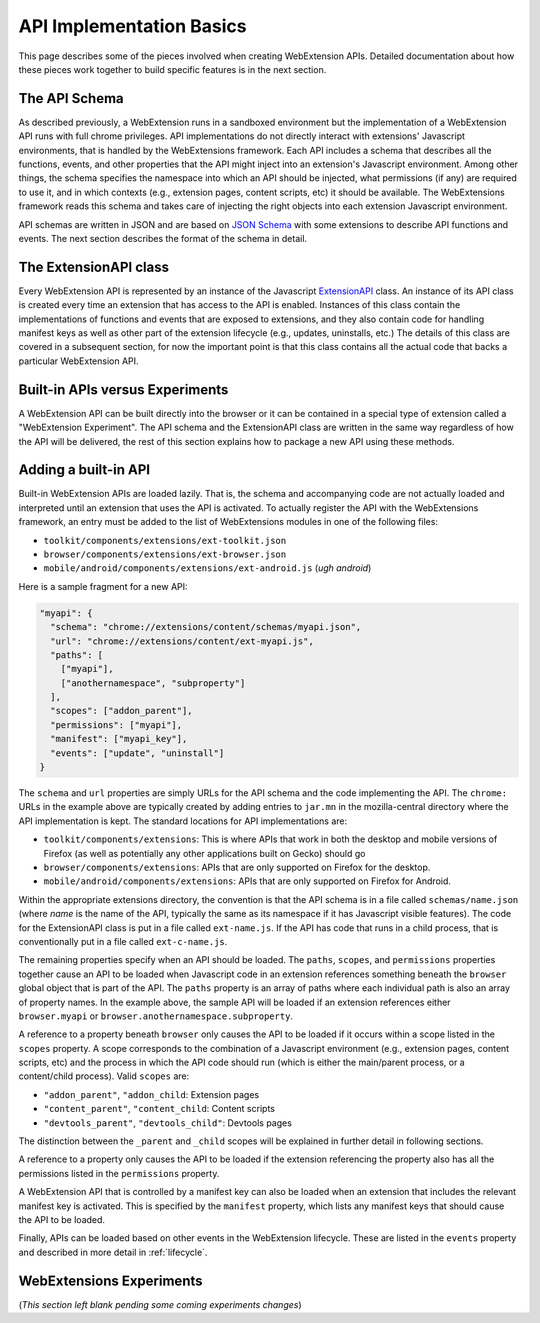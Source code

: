 .. _basics:

API Implementation Basics
=========================
This page describes some of the pieces involved when creating
WebExtension APIs.  Detailed documentation about how these pieces work
together to build specific features is in the next section.

The API Schema
--------------
As described previously, a WebExtension runs in a sandboxed environment
but the implementation of a WebExtension API runs with full chrome
privileges.  API implementations do not directly interact with
extensions' Javascript environments, that is handled by the WebExtensions
framework.  Each API includes a schema that describes all the functions,
events, and other properties that the API might inject into an
extension's Javascript environment.  
Among other things, the schema specifies the namespace into which
an API should be injected, what permissions (if any) are required to
use it, and in which contexts (e.g., extension pages, content scripts, etc)
it should be available.  The WebExtensions framework reads this schema
and takes care of injecting the right objects into each extension
Javascript environment.

API schemas are written in JSON and are based on
`JSON Schema <http://json-schema.org/>`_ with some extensions to describe
API functions and events.
The next section describes the format of the schema in detail.

The ExtensionAPI class
----------------------
Every WebExtension API is represented by an instance of the Javascript
`ExtensionAPI <reference.html#extensionapi-class>`_ class.
An instance of its API class is created every time an extension that has
access to the API is enabled.  Instances of this class contain the
implementations of functions and events that are exposed to extensions,
and they also contain code for handling manifest keys as well as other
part of the extension lifecycle (e.g., updates, uninstalls, etc.)
The details of this class are covered in a subsequent section, for now the
important point is that this class contains all the actual code that
backs a particular WebExtension API.

Built-in APIs versus Experiments
--------------------------------
A WebExtension API can be built directly into the browser or it can be
contained in a special type of extension called a "WebExtension Experiment".
The API schema and the ExtensionAPI class are written in the same way
regardless of how the API will be delivered, the rest of this section
explains how to package a new API using these methods.

Adding a built-in API
---------------------
Built-in WebExtension APIs are loaded lazily.  That is, the schema and
accompanying code are not actually loaded and interpreted until an
extension that uses the API is activated.
To actually register the API with the WebExtensions framework, an entry
must be added to the list of WebExtensions modules in one of the following
files:

- ``toolkit/components/extensions/ext-toolkit.json``
- ``browser/components/extensions/ext-browser.json``
- ``mobile/android/components/extensions/ext-android.js``
  (*ugh android*)

Here is a sample fragment for a new API:

.. code-block:: js

    "myapi": {
      "schema": "chrome://extensions/content/schemas/myapi.json",
      "url": "chrome://extensions/content/ext-myapi.js",
      "paths": [
        ["myapi"],
        ["anothernamespace", "subproperty"]
      ],
      "scopes": ["addon_parent"],
      "permissions": ["myapi"],
      "manifest": ["myapi_key"],
      "events": ["update", "uninstall"]
    }

The ``schema`` and ``url`` properties are simply URLs for the API schema
and the code implementing the API.  The ``chrome:`` URLs in the example above
are typically created by adding entries to ``jar.mn`` in the mozilla-central
directory where the API implementation is kept.  The standard locations for
API implementations are:

- ``toolkit/components/extensions``: This is where APIs that work in both
  the desktop and mobile versions of Firefox (as well as potentially any
  other applications built on Gecko) should go
- ``browser/components/extensions``: APIs that are only supported on
  Firefox for the desktop.
- ``mobile/android/components/extensions``: APIs that are only supported
  on Firefox for Android.

Within the appropriate extensions directory, the convention is that the
API schema is in a file called ``schemas/name.json`` (where *name* is
the name of the API, typically the same as its namespace if it has
Javascript visible features).  The code for the ExtensionAPI class is put
in a file called ``ext-name.js``.  If the API has code that runs in a
child process, that is conventionally put in a file called ``ext-c-name.js``.

The remaining properties specify when an API should be loaded.
The ``paths``, ``scopes``, and ``permissions`` properties together
cause an API to be loaded when Javascript code in an extension references
something beneath the ``browser`` global object that is part of the API.
The ``paths`` property is an array of paths where each individual path is
also an array of property names.  In the example above, the sample API will
be loaded if an extension references either ``browser.myapi`` or
``browser.anothernamespace.subproperty``.

A reference to a property beneath ``browser`` only causes the API to be
loaded if it occurs within a scope listed in the ``scopes`` property.
A scope corresponds to the combination of a Javascript environment
(e.g., extension pages, content scripts, etc) and the process in which the
API code should run (which is either the main/parent process, or a
content/child process).
Valid ``scopes`` are:

- ``"addon_parent"``, ``"addon_child``: Extension pages

- ``"content_parent"``, ``"content_child``: Content scripts

- ``"devtools_parent"``, ``"devtools_child"``: Devtools pages

The distinction between the ``_parent`` and ``_child`` scopes will be
explained in further detail in following sections.

A reference to a property only causes the API to be loaded if the
extension referencing the property also has all the permissions listed
in the ``permissions`` property.

A WebExtension API that is controlled by a manifest key can also be loaded
when an extension that includes the relevant manifest key is activated.
This is specified by the ``manifest`` property, which lists any manifest keys
that should cause the API to be loaded.

Finally, APIs can be loaded based on other events in the WebExtension
lifecycle.  These are listed in the ``events`` property and described in
more detail in :ref:`lifecycle`.

WebExtensions Experiments
-------------------------
(*This section left blank pending some coming experiments changes*)
